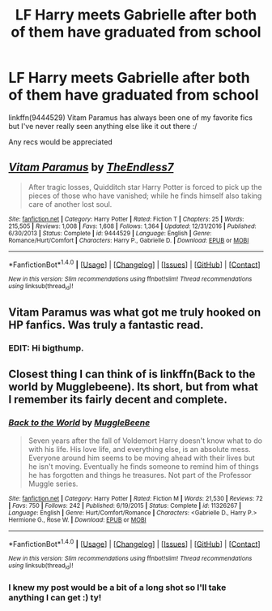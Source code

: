 #+TITLE: LF Harry meets Gabrielle after both of them have graduated from school

* LF Harry meets Gabrielle after both of them have graduated from school
:PROPERTIES:
:Author: BIGthump9
:Score: 5
:DateUnix: 1510714665.0
:DateShort: 2017-Nov-15
:FlairText: Request
:END:
linkffn(9444529) Vitam Paramus has always been one of my favorite fics but I've never really seen anything else like it out there :/

Any recs would be appreciated


** [[http://www.fanfiction.net/s/9444529/1/][*/Vitam Paramus/*]] by [[https://www.fanfiction.net/u/2638737/TheEndless7][/TheEndless7/]]

#+begin_quote
  After tragic losses, Quidditch star Harry Potter is forced to pick up the pieces of those who have vanished; while he finds himself also taking care of another lost soul.
#+end_quote

^{/Site/: [[http://www.fanfiction.net/][fanfiction.net]] *|* /Category/: Harry Potter *|* /Rated/: Fiction T *|* /Chapters/: 25 *|* /Words/: 215,505 *|* /Reviews/: 1,008 *|* /Favs/: 1,608 *|* /Follows/: 1,364 *|* /Updated/: 12/31/2016 *|* /Published/: 6/30/2013 *|* /Status/: Complete *|* /id/: 9444529 *|* /Language/: English *|* /Genre/: Romance/Hurt/Comfort *|* /Characters/: Harry P., Gabrielle D. *|* /Download/: [[http://www.ff2ebook.com/old/ffn-bot/index.php?id=9444529&source=ff&filetype=epub][EPUB]] or [[http://www.ff2ebook.com/old/ffn-bot/index.php?id=9444529&source=ff&filetype=mobi][MOBI]]}

--------------

*FanfictionBot*^{1.4.0} *|* [[[https://github.com/tusing/reddit-ffn-bot/wiki/Usage][Usage]]] | [[[https://github.com/tusing/reddit-ffn-bot/wiki/Changelog][Changelog]]] | [[[https://github.com/tusing/reddit-ffn-bot/issues/][Issues]]] | [[[https://github.com/tusing/reddit-ffn-bot/][GitHub]]] | [[[https://www.reddit.com/message/compose?to=tusing][Contact]]]

^{/New in this version: Slim recommendations using/ ffnbot!slim! /Thread recommendations using/ linksub(thread_id)!}
:PROPERTIES:
:Author: FanfictionBot
:Score: 1
:DateUnix: 1510714684.0
:DateShort: 2017-Nov-15
:END:


** Vitam Paramus was what got me truly hooked on HP fanfics. Was truly a fantastic read.
:PROPERTIES:
:Author: BonedFish
:Score: 1
:DateUnix: 1510885656.0
:DateShort: 2017-Nov-17
:END:

*** EDIT: Hi bigthump.
:PROPERTIES:
:Author: BonedFish
:Score: 1
:DateUnix: 1510885678.0
:DateShort: 2017-Nov-17
:END:


** Closest thing I can think of is linkffn(Back to the world by Mugglebeene). Its short, but from what I remember its fairly decent and complete.
:PROPERTIES:
:Author: smurph26
:Score: 1
:DateUnix: 1510735006.0
:DateShort: 2017-Nov-15
:END:

*** [[http://www.fanfiction.net/s/11326267/1/][*/Back to the World/*]] by [[https://www.fanfiction.net/u/2651714/MuggleBeene][/MuggleBeene/]]

#+begin_quote
  Seven years after the fall of Voldemort Harry doesn't know what to do with his life. His love life, and everything else, is an absolute mess. Everyone around him seems to be moving ahead with their lives but he isn't moving. Eventually he finds someone to remind him of things he has forgotten and things he treasures. Not part of the Professor Muggle series.
#+end_quote

^{/Site/: [[http://www.fanfiction.net/][fanfiction.net]] *|* /Category/: Harry Potter *|* /Rated/: Fiction M *|* /Words/: 21,530 *|* /Reviews/: 72 *|* /Favs/: 750 *|* /Follows/: 242 *|* /Published/: 6/19/2015 *|* /Status/: Complete *|* /id/: 11326267 *|* /Language/: English *|* /Genre/: Hurt/Comfort/Romance *|* /Characters/: <Gabrielle D., Harry P.> Hermione G., Rose W. *|* /Download/: [[http://www.ff2ebook.com/old/ffn-bot/index.php?id=11326267&source=ff&filetype=epub][EPUB]] or [[http://www.ff2ebook.com/old/ffn-bot/index.php?id=11326267&source=ff&filetype=mobi][MOBI]]}

--------------

*FanfictionBot*^{1.4.0} *|* [[[https://github.com/tusing/reddit-ffn-bot/wiki/Usage][Usage]]] | [[[https://github.com/tusing/reddit-ffn-bot/wiki/Changelog][Changelog]]] | [[[https://github.com/tusing/reddit-ffn-bot/issues/][Issues]]] | [[[https://github.com/tusing/reddit-ffn-bot/][GitHub]]] | [[[https://www.reddit.com/message/compose?to=tusing][Contact]]]

^{/New in this version: Slim recommendations using/ ffnbot!slim! /Thread recommendations using/ linksub(thread_id)!}
:PROPERTIES:
:Author: FanfictionBot
:Score: 1
:DateUnix: 1510735028.0
:DateShort: 2017-Nov-15
:END:


*** I knew my post would be a bit of a long shot so I'll take anything I can get :) ty!
:PROPERTIES:
:Author: BIGthump9
:Score: 1
:DateUnix: 1510738712.0
:DateShort: 2017-Nov-15
:END:

